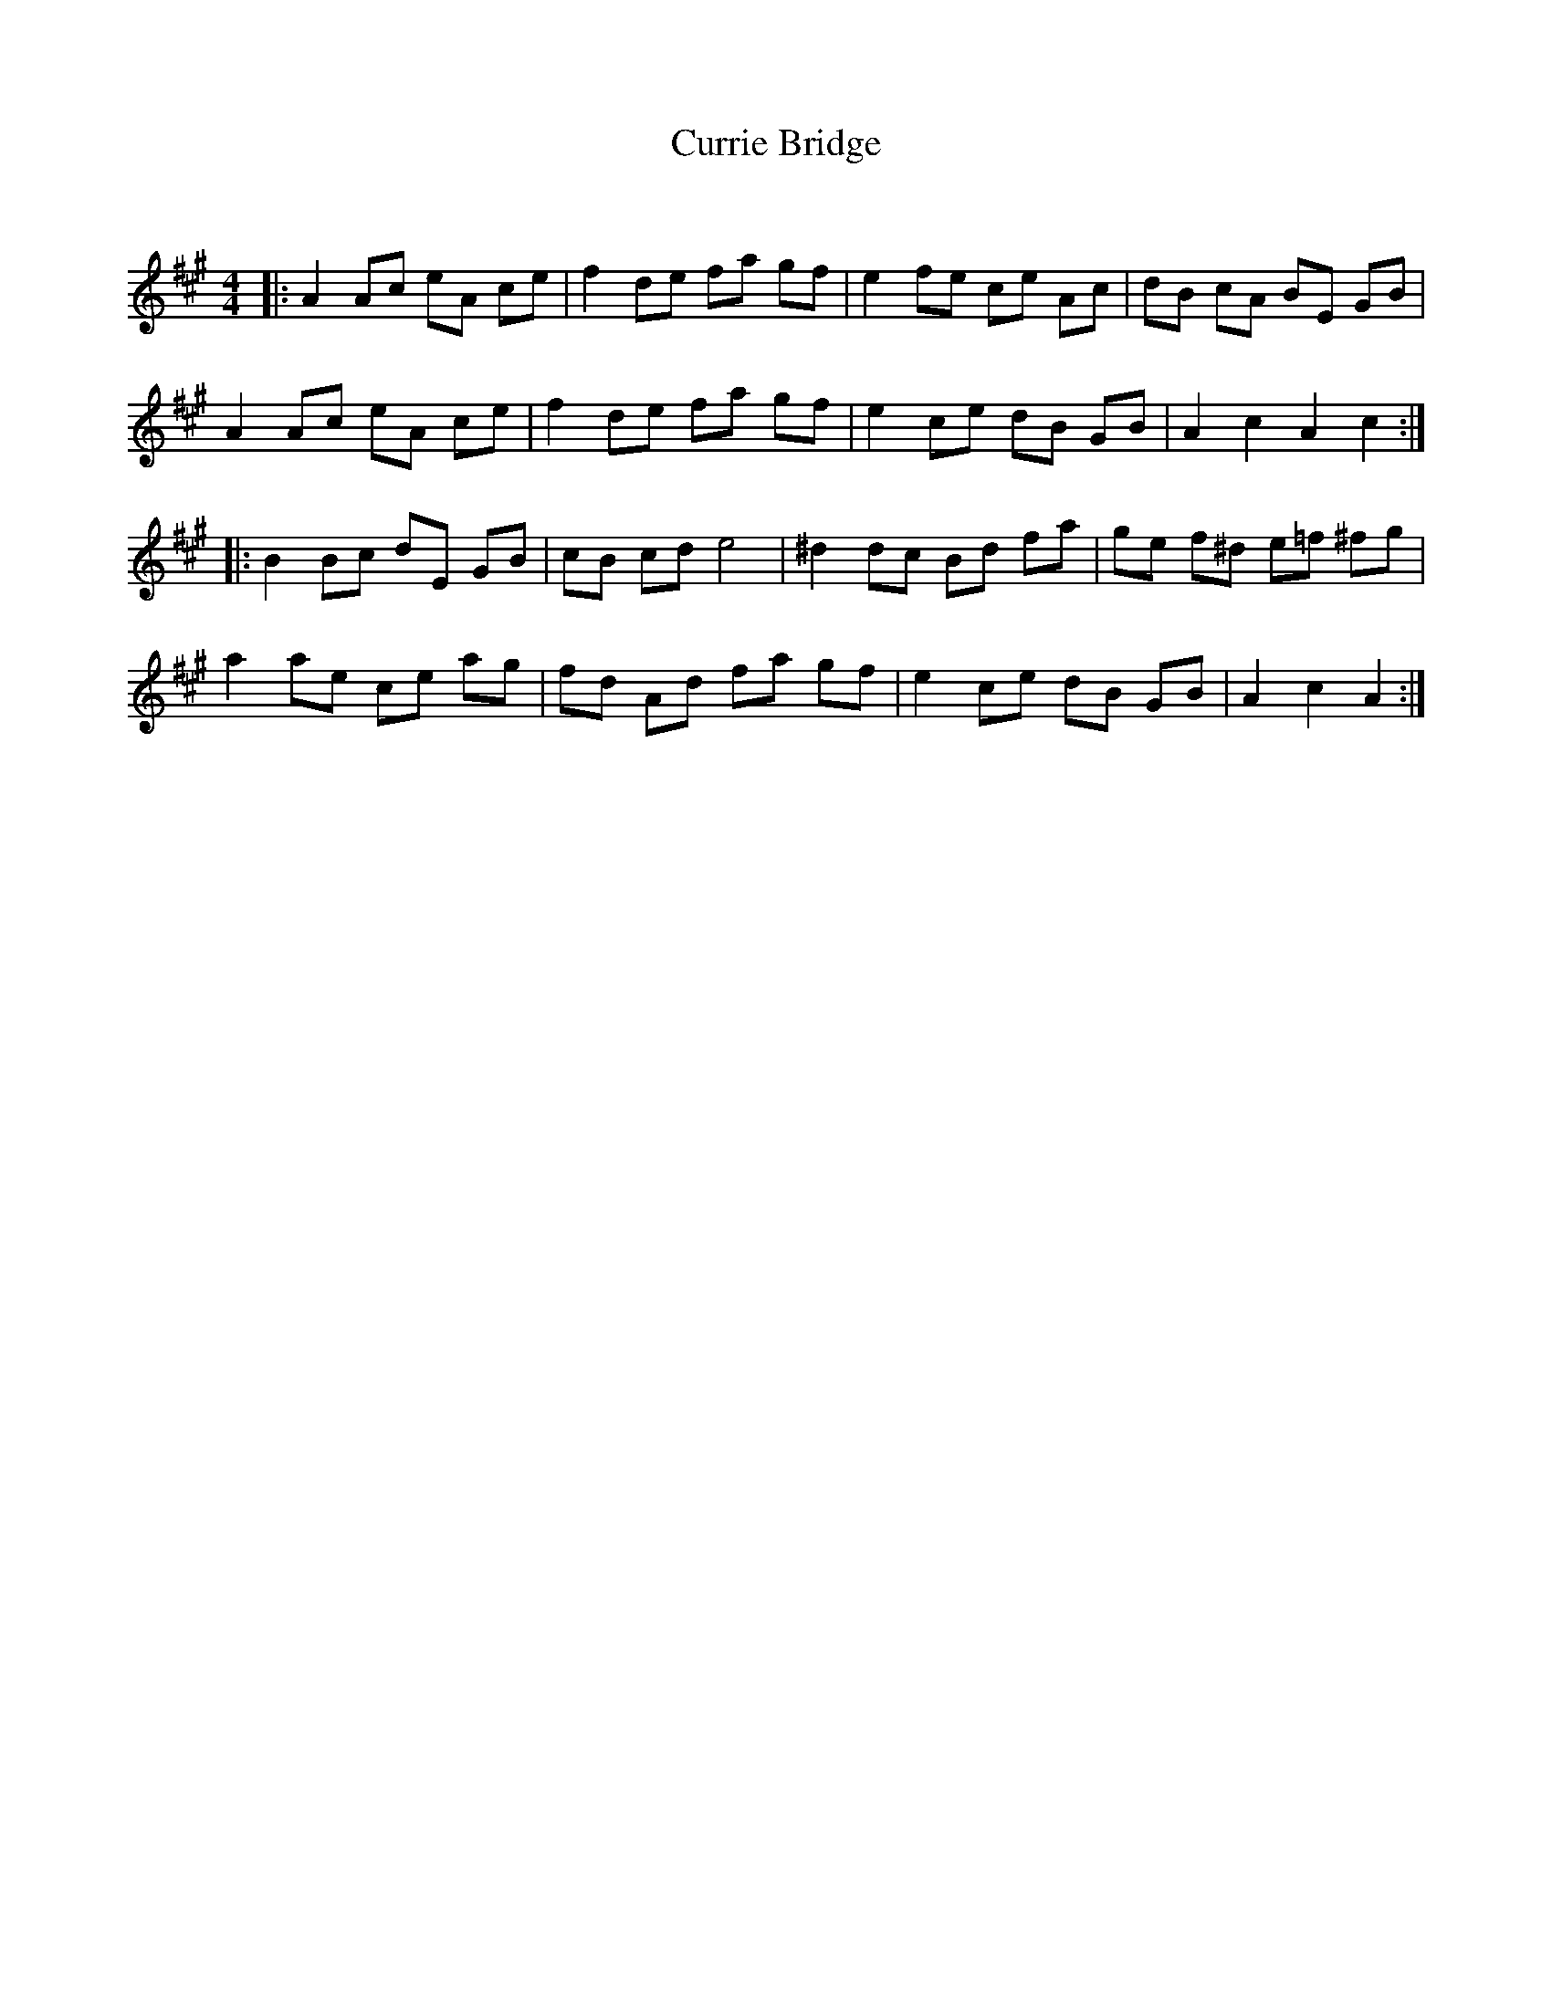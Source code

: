 X:1
T: Currie Bridge
C:
R:Reel
Q: 232
K:A
M:4/4
L:1/8
|:A2 Ac eA ce|f2 de fa gf|e2 fe ce Ac|dB cA BE GB|
A2 Ac eA ce|f2 de fa gf|e2 ce dB GB|A2 c2 A2 c2:|
|:B2 Bc dE GB|cB cd e4|^d2 dc Bd fa|ge f^d e=f ^fg|
a2 ae ce ag|fd Ad fa gf|e2 ce dB GB|A2 c2 A2:|
